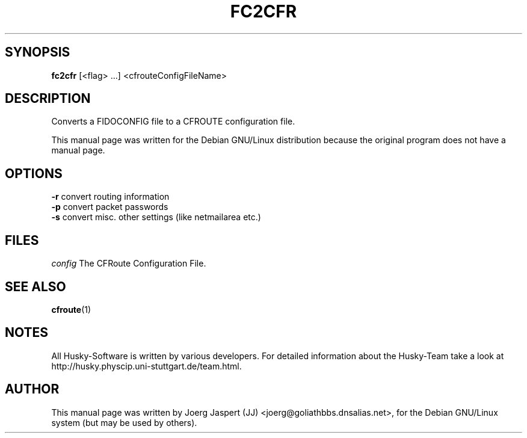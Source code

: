 .\" fc2cfr Manpage.
.TH "FC2CFR" "1" "fc2cfr" "09 Juli 2001" "Husky - Portable Fidonet Software"
.SH "SYNOPSIS"
\fBfc2cfr \fR
[<flag> ...] <cfrouteConfigFileName>
.SH "DESCRIPTION"
Converts a FIDOCONFIG file to a CFROUTE configuration file.
.br 
.sp 2
This manual page was written for the Debian GNU/Linux distribution
because the original program does not have a manual page.

.SH OPTIONS
.B \-r
convert routing information
.br
.B \-p
convert packet passwords
.br
.B \-s
convert misc. other settings (like netmailarea etc.)

.SH FILES
.br
.nf
.\" set tabstop to longest possible filename, plus a wee bit
.ta \w'config   'u
\fIconfig\fR  The CFRoute Configuration File.
.SH SEE ALSO
.BR cfroute "(1)"
.SH NOTES
All Husky-Software is written by various developers. For detailed information
about the Husky-Team take a look at 
http://husky.physcip.uni-stuttgart.de/team.html.
.SH AUTHOR
This manual page was written by Joerg Jaspert (JJ) <joerg@goliathbbs.dnsalias.net>,
for the Debian GNU/Linux system (but may be used by others).
